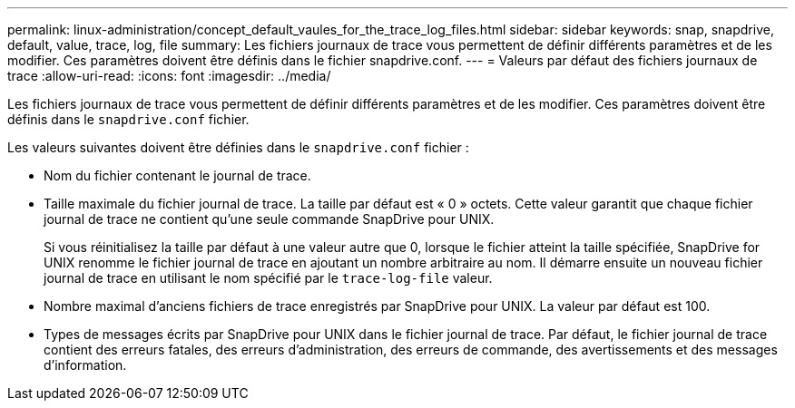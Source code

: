 ---
permalink: linux-administration/concept_default_vaules_for_the_trace_log_files.html 
sidebar: sidebar 
keywords: snap, snapdrive, default, value, trace, log, file 
summary: Les fichiers journaux de trace vous permettent de définir différents paramètres et de les modifier. Ces paramètres doivent être définis dans le fichier snapdrive.conf. 
---
= Valeurs par défaut des fichiers journaux de trace
:allow-uri-read: 
:icons: font
:imagesdir: ../media/


[role="lead"]
Les fichiers journaux de trace vous permettent de définir différents paramètres et de les modifier. Ces paramètres doivent être définis dans le `snapdrive.conf` fichier.

Les valeurs suivantes doivent être définies dans le `snapdrive.conf` fichier :

* Nom du fichier contenant le journal de trace.
* Taille maximale du fichier journal de trace. La taille par défaut est « 0 » octets. Cette valeur garantit que chaque fichier journal de trace ne contient qu'une seule commande SnapDrive pour UNIX.
+
Si vous réinitialisez la taille par défaut à une valeur autre que 0, lorsque le fichier atteint la taille spécifiée, SnapDrive for UNIX renomme le fichier journal de trace en ajoutant un nombre arbitraire au nom. Il démarre ensuite un nouveau fichier journal de trace en utilisant le nom spécifié par le `trace-log-file` valeur.

* Nombre maximal d'anciens fichiers de trace enregistrés par SnapDrive pour UNIX. La valeur par défaut est 100.
* Types de messages écrits par SnapDrive pour UNIX dans le fichier journal de trace. Par défaut, le fichier journal de trace contient des erreurs fatales, des erreurs d'administration, des erreurs de commande, des avertissements et des messages d'information.

